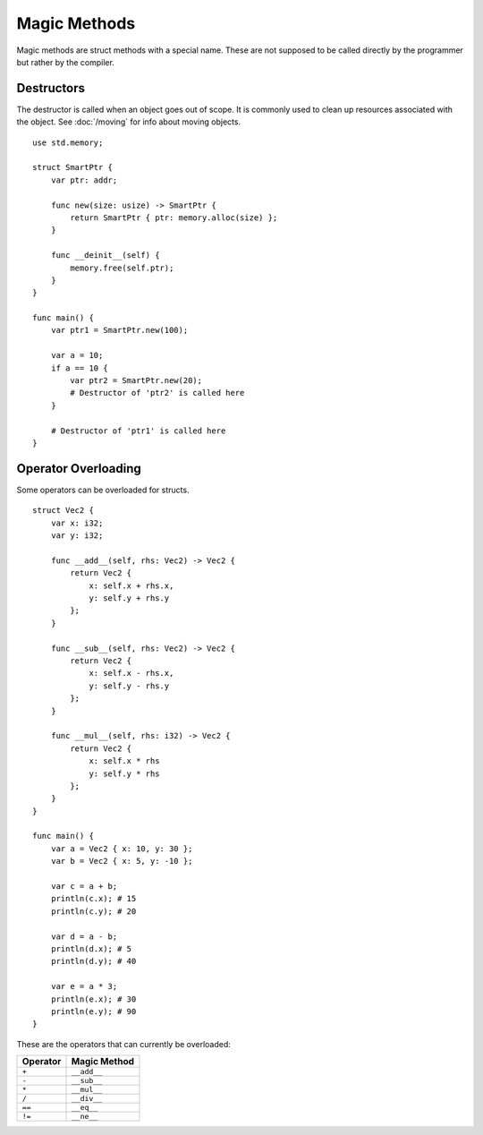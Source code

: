 =============
Magic Methods
=============

.. highlight:: banjo

Magic methods are struct methods with a special name. These are not supposed to be called directly
by the programmer but rather by the compiler.

Destructors
===========

The destructor is called when an object goes out of scope. It is commonly used to clean up resources
associated with the object. See :doc:`/moving` for info about moving objects. ::

    use std.memory;

    struct SmartPtr {
        var ptr: addr;

        func new(size: usize) -> SmartPtr {
            return SmartPtr { ptr: memory.alloc(size) };
        }

        func __deinit__(self) {
            memory.free(self.ptr);
        }
    }

    func main() {
        var ptr1 = SmartPtr.new(100);

        var a = 10;
        if a == 10 {
            var ptr2 = SmartPtr.new(20);
            # Destructor of 'ptr2' is called here
        }

        # Destructor of 'ptr1' is called here
    }

Operator Overloading
====================

Some operators can be overloaded for structs. ::

    struct Vec2 {
        var x: i32;
        var y: i32;

        func __add__(self, rhs: Vec2) -> Vec2 {
            return Vec2 {
                x: self.x + rhs.x,
                y: self.y + rhs.y
            };
        }

        func __sub__(self, rhs: Vec2) -> Vec2 {
            return Vec2 {
                x: self.x - rhs.x,
                y: self.y - rhs.y
            };
        }

        func __mul__(self, rhs: i32) -> Vec2 {
            return Vec2 {
                x: self.x * rhs
                y: self.y * rhs
            };
        }
    }

    func main() {
        var a = Vec2 { x: 10, y: 30 };
        var b = Vec2 { x: 5, y: -10 };
        
        var c = a + b;
        println(c.x); # 15
        println(c.y); # 20

        var d = a - b;
        println(d.x); # 5
        println(d.y); # 40

        var e = a * 3;
        println(e.x); # 30
        println(e.y); # 90
    }

These are the operators that can currently be overloaded:

+----------+--------------+
| Operator | Magic Method |
+==========+==============+
| ``+``    | ``__add__``  |
+----------+--------------+
| ``-``    | ``__sub__``  |
+----------+--------------+
| ``*``    | ``__mul__``  |
+----------+--------------+
| ``/``    | ``__div__``  |
+----------+--------------+
| ``==``   | ``__eq__``   |
+----------+--------------+
| ``!=``   | ``__ne__``   |
+----------+--------------+
